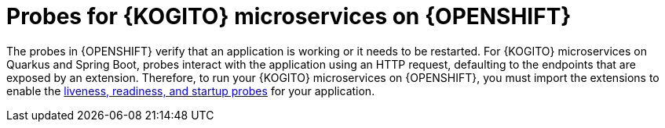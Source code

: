 [id="con-kogito-probes_{context}"]
= Probes for {KOGITO} microservices on {OPENSHIFT}

The probes in {OPENSHIFT} verify that an application is working or it needs to be restarted. For {KOGITO} microservices on Quarkus and Spring Boot, probes interact with the application using an HTTP request, defaulting to the endpoints that are exposed by an extension. Therefore, to run your {KOGITO} microservices on {OPENSHIFT}, you must import the extensions to enable the https://kubernetes.io/docs/tasks/configure-pod-container/configure-liveness-readiness-startup-probes[liveness, readiness, and startup probes] for your application.
